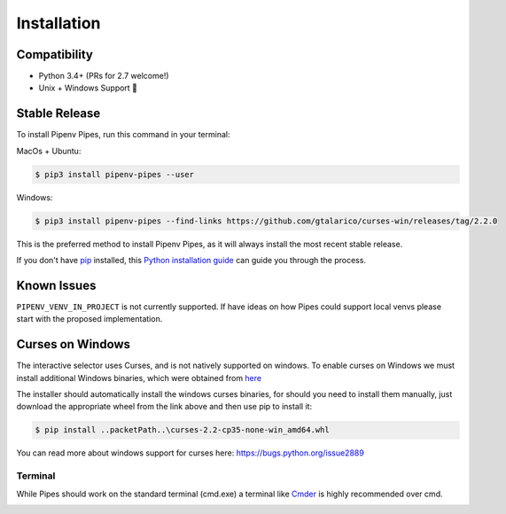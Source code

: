 .. highlight:: shell

============
Installation
============

Compatibility
-------------

* Python 3.4+ (PRs for 2.7 welcome!)
* Unix + Windows Support 💖


Stable Release
--------------

To install Pipenv Pipes, run this command in your terminal:

MacOs + Ubuntu:

.. code-block:: console

    $ pip3 install pipenv-pipes --user

Windows:

.. code-block:: console

    $ pip3 install pipenv-pipes --find-links https://github.com/gtalarico/curses-win/releases/tag/2.2.0

This is the preferred method to install Pipenv Pipes,
as it will always install the most recent stable release.

If you don't have `pip`_ installed, this `Python installation guide`_
can guide you through the process.

.. _pip: https://pip.pypa.io
.. _Python installation guide: http://docs.python-guide.org/en/latest/starting/installation/


Known Issues
------------

``PIPENV_VENV_IN_PROJECT`` is not currently supported.
If have ideas on how Pipes could support local venvs please start
with the proposed implementation.


Curses on Windows
-----------------

The interactive selector uses Curses, and  is not natively supported on windows.
To enable curses on Windows we must install additional Windows binaries,
which were obtained from `here <https://www.lfd.uci.edu/~gohlke/pythonlibs/#curses>`_

The installer should automatically install the windows curses binaries, for should you need to install
them manually, just download the appropriate wheel from the link above and then use pip to install it:


.. code-block:: console

    $ pip install ..packetPath..\curses-2.2-cp35-none-win_amd64.whl

You can read more about windows support for curses here:
https://bugs.python.org/issue2889

Terminal
~~~~~~~~

While Pipes should work on the standard terminal (cmd.exe)
a terminal like `Cmder`_ is highly recommended over cmd.

.. _Cmder: http://cmder.net/

.. image:: static/gif-pipes-curses-win-2.gif
